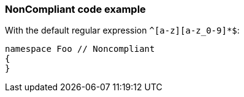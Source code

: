=== NonCompliant code example

With the default regular expression ``++^[a-z][a-z_0-9]*$++``:

[source,text]
----
namespace Foo // Noncompliant
{
}
----
